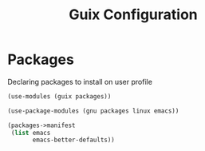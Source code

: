 :HIDDEN:
#+CATEGORY: guix
#+PROPERTY: header-args :results silent :tangle ./guix-config.scm
:END:
#+TITLE: Guix Configuration

* Packages
Declaring packages to install on user profile
#+BEGIN_SRC scheme :tangle ./packages.scm
(use-modules (guix packages))

(use-package-modules (gnu packages linux emacs))

(packages->manifest
 (list emacs
       emacs-better-defaults))
 #+END_SRC
